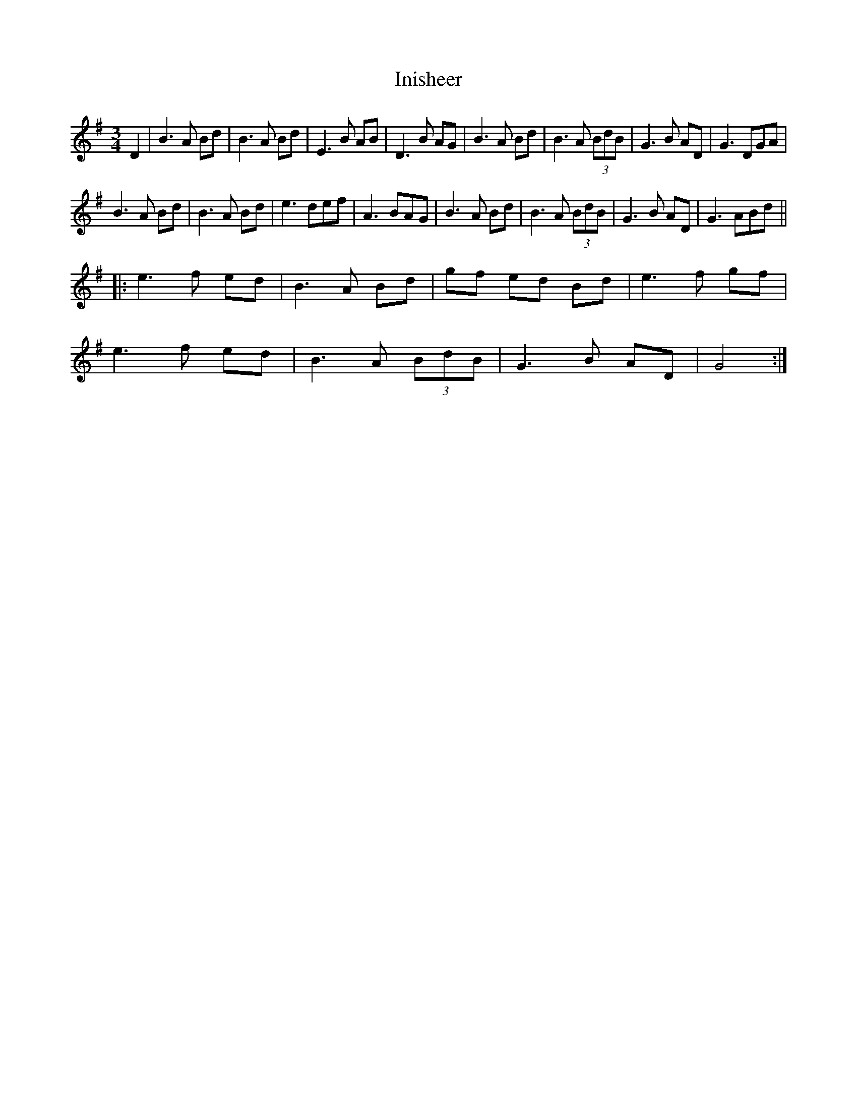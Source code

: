 X: 18970
T: Inisheer
R: waltz
M: 3/4
K: Gmajor
D2|B3 A Bd|B3 A Bd|E3 B AB|D3 B AG|B3 A Bd|B3 A (3BdB|G3 B AD|G3 DGA|
B3 A Bd|B3 A Bd|e3 def|A3 BAG|B3 A Bd|B3 A (3BdB|G3 B AD|G3 ABd||
|:e3 f ed|B3 A Bd|gf ed Bd|e3 f gf|
e3 f ed|B3 A (3BdB|G3 B AD|G4:|

